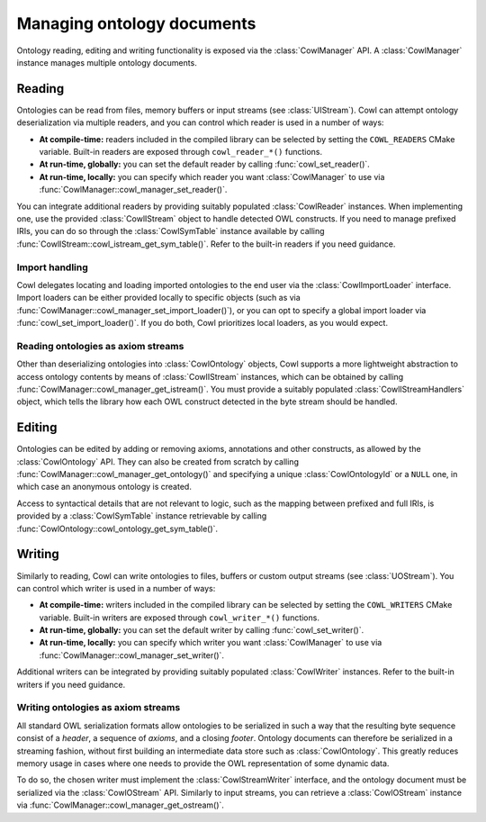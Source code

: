 .. _crud:

===========================
Managing ontology documents
===========================

Ontology reading, editing and writing functionality is exposed via the :class:`CowlManager` API.
A :class:`CowlManager` instance manages multiple ontology documents.

.. doxygenstruct:: CowlManager

.. _reading:

Reading
=======

Ontologies can be read from files, memory buffers or input streams (see :class:`UIStream`).
Cowl can attempt ontology deserialization via multiple readers, and you can control which reader
is used in a number of ways:

- **At compile-time:** readers included in the compiled library can be selected
  by setting the ``COWL_READERS`` CMake variable. Built-in readers are exposed through
  ``cowl_reader_*()`` functions.
- **At run-time, globally:** you can set the default reader by calling :func:`cowl_set_reader()`.
- **At run-time, locally:** you can specify which reader you want :class:`CowlManager` to use
  via :func:`CowlManager::cowl_manager_set_reader()`.

You can integrate additional readers by providing suitably populated :class:`CowlReader` instances.
When implementing one, use the provided :class:`CowlIStream` object to handle detected
OWL constructs. If you need to manage prefixed IRIs, you can do so through the :class:`CowlSymTable`
instance available by calling :func:`CowlIStream::cowl_istream_get_sym_table()`.
Refer to the built-in readers if you need guidance.

.. doxygenstruct:: CowlReader

.. _import:

Import handling
---------------

Cowl delegates locating and loading imported ontologies to the end user via the
:class:`CowlImportLoader` interface. Import loaders can be either provided locally
to specific objects (such as via :func:`CowlManager::cowl_manager_set_import_loader()`),
or you can opt to specify a global import loader via :func:`cowl_set_import_loader()`.
If you do both, Cowl prioritizes local loaders, as you would expect.

.. doxygenstruct:: CowlImportLoader

.. _istream:

Reading ontologies as axiom streams
-----------------------------------

Other than deserializing ontologies into :class:`CowlOntology` objects, Cowl supports a more
lightweight abstraction to access ontology contents by means of :class:`CowlIStream` instances,
which can be obtained by calling :func:`CowlManager::cowl_manager_get_istream()`.
You must provide a suitably populated :class:`CowlIStreamHandlers` object,
which tells the library how each OWL construct detected in the byte stream should be handled.

.. doxygenstruct:: CowlIStream
.. doxygenstruct:: CowlIStreamHandlers

.. _editing:

Editing
=======

Ontologies can be edited by adding or removing axioms, annotations and other constructs,
as allowed by the :class:`CowlOntology` API. They can also be created from scratch by calling
:func:`CowlManager::cowl_manager_get_ontology()` and specifying a unique :class:`CowlOntologyId`
or a ``NULL`` one, in which case an anonymous ontology is created.

Access to syntactical details that are not relevant to logic, such as the mapping
between prefixed and full IRIs, is provided by a :class:`CowlSymTable` instance
retrievable by calling :func:`CowlOntology::cowl_ontology_get_sym_table()`.

.. doxygenstruct:: CowlSymTable

.. _writing:

Writing
=======

Similarly to reading, Cowl can write ontologies to files, buffers or custom output streams
(see :class:`UOStream`). You can control which writer is used in a number of ways:

- **At compile-time:** writers included in the compiled library can be selected
  by setting the ``COWL_WRITERS`` CMake variable. Built-in writers are exposed through
  ``cowl_writer_*()`` functions.
- **At run-time, globally:** you can set the default writer by calling :func:`cowl_set_writer()`.
- **At run-time, locally:** you can specify which writer you want :class:`CowlManager` to use
  via :func:`CowlManager::cowl_manager_set_writer()`.

Additional writers can be integrated by providing suitably populated :class:`CowlWriter` instances.
Refer to the built-in writers if you need guidance.

.. doxygenstruct:: CowlWriter

.. _ostream:

Writing ontologies as axiom streams
-----------------------------------

All standard OWL serialization formats allow ontologies to be serialized in such a way that
the resulting byte sequence consist of a *header*, a sequence of *axioms*, and a closing *footer*.
Ontology documents can therefore be serialized in a streaming fashion, without first building
an intermediate data store such as :class:`CowlOntology`. This greatly reduces memory
usage in cases where one needs to provide the OWL representation of some dynamic data.

To do so, the chosen writer must implement the :class:`CowlStreamWriter` interface, and the
ontology document must be serialized via the :class:`CowlOStream` API. Similarly to input streams,
you can retrieve a :class:`CowlOStream` instance via :func:`CowlManager::cowl_manager_get_ostream()`.

.. doxygenstruct:: CowlStreamWriter
.. doxygenstruct:: CowlOStream
